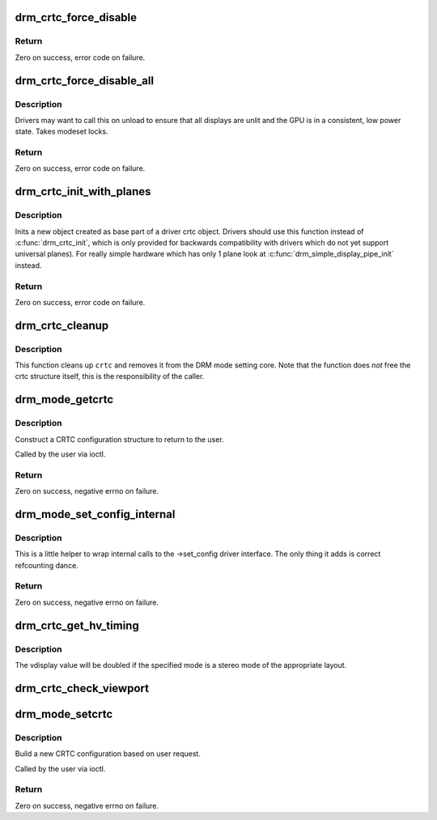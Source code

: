 .. -*- coding: utf-8; mode: rst -*-
.. src-file: drivers/gpu/drm/drm_crtc.c

.. _`drm_crtc_force_disable`:

drm_crtc_force_disable
======================

.. c:function:: int drm_crtc_force_disable(struct drm_crtc *crtc)

    Forcibly turn off a CRTC

    :param struct drm_crtc \*crtc:
        CRTC to turn off

.. _`drm_crtc_force_disable.return`:

Return
------

Zero on success, error code on failure.

.. _`drm_crtc_force_disable_all`:

drm_crtc_force_disable_all
==========================

.. c:function:: int drm_crtc_force_disable_all(struct drm_device *dev)

    Forcibly turn off all enabled CRTCs

    :param struct drm_device \*dev:
        DRM device whose CRTCs to turn off

.. _`drm_crtc_force_disable_all.description`:

Description
-----------

Drivers may want to call this on unload to ensure that all displays are
unlit and the GPU is in a consistent, low power state. Takes modeset locks.

.. _`drm_crtc_force_disable_all.return`:

Return
------

Zero on success, error code on failure.

.. _`drm_crtc_init_with_planes`:

drm_crtc_init_with_planes
=========================

.. c:function:: int drm_crtc_init_with_planes(struct drm_device *dev, struct drm_crtc *crtc, struct drm_plane *primary, struct drm_plane *cursor, const struct drm_crtc_funcs *funcs, const char *name,  ...)

    Initialise a new CRTC object with specified primary and cursor planes.

    :param struct drm_device \*dev:
        DRM device

    :param struct drm_crtc \*crtc:
        CRTC object to init

    :param struct drm_plane \*primary:
        Primary plane for CRTC

    :param struct drm_plane \*cursor:
        Cursor plane for CRTC

    :param const struct drm_crtc_funcs \*funcs:
        callbacks for the new CRTC

    :param const char \*name:
        printf style format string for the CRTC name, or NULL for default name

    :param ... :
        variable arguments

.. _`drm_crtc_init_with_planes.description`:

Description
-----------

Inits a new object created as base part of a driver crtc object. Drivers
should use this function instead of \ :c:func:`drm_crtc_init`\ , which is only provided
for backwards compatibility with drivers which do not yet support universal
planes). For really simple hardware which has only 1 plane look at
\ :c:func:`drm_simple_display_pipe_init`\  instead.

.. _`drm_crtc_init_with_planes.return`:

Return
------

Zero on success, error code on failure.

.. _`drm_crtc_cleanup`:

drm_crtc_cleanup
================

.. c:function:: void drm_crtc_cleanup(struct drm_crtc *crtc)

    Clean up the core crtc usage

    :param struct drm_crtc \*crtc:
        CRTC to cleanup

.. _`drm_crtc_cleanup.description`:

Description
-----------

This function cleans up \ ``crtc``\  and removes it from the DRM mode setting
core. Note that the function does *not* free the crtc structure itself,
this is the responsibility of the caller.

.. _`drm_mode_getcrtc`:

drm_mode_getcrtc
================

.. c:function:: int drm_mode_getcrtc(struct drm_device *dev, void *data, struct drm_file *file_priv)

    get CRTC configuration

    :param struct drm_device \*dev:
        drm device for the ioctl

    :param void \*data:
        data pointer for the ioctl

    :param struct drm_file \*file_priv:
        drm file for the ioctl call

.. _`drm_mode_getcrtc.description`:

Description
-----------

Construct a CRTC configuration structure to return to the user.

Called by the user via ioctl.

.. _`drm_mode_getcrtc.return`:

Return
------

Zero on success, negative errno on failure.

.. _`drm_mode_set_config_internal`:

drm_mode_set_config_internal
============================

.. c:function:: int drm_mode_set_config_internal(struct drm_mode_set *set)

    helper to call ->set_config

    :param struct drm_mode_set \*set:
        modeset config to set

.. _`drm_mode_set_config_internal.description`:

Description
-----------

This is a little helper to wrap internal calls to the ->set_config driver
interface. The only thing it adds is correct refcounting dance.

.. _`drm_mode_set_config_internal.return`:

Return
------

Zero on success, negative errno on failure.

.. _`drm_crtc_get_hv_timing`:

drm_crtc_get_hv_timing
======================

.. c:function:: void drm_crtc_get_hv_timing(const struct drm_display_mode *mode, int *hdisplay, int *vdisplay)

    Fetches hdisplay/vdisplay for given mode

    :param const struct drm_display_mode \*mode:
        mode to query

    :param int \*hdisplay:
        hdisplay value to fill in

    :param int \*vdisplay:
        vdisplay value to fill in

.. _`drm_crtc_get_hv_timing.description`:

Description
-----------

The vdisplay value will be doubled if the specified mode is a stereo mode of
the appropriate layout.

.. _`drm_crtc_check_viewport`:

drm_crtc_check_viewport
=======================

.. c:function:: int drm_crtc_check_viewport(const struct drm_crtc *crtc, int x, int y, const struct drm_display_mode *mode, const struct drm_framebuffer *fb)

    Checks that a framebuffer is big enough for the CRTC viewport

    :param const struct drm_crtc \*crtc:
        CRTC that framebuffer will be displayed on

    :param int x:
        x panning

    :param int y:
        y panning

    :param const struct drm_display_mode \*mode:
        mode that framebuffer will be displayed under

    :param const struct drm_framebuffer \*fb:
        framebuffer to check size of

.. _`drm_mode_setcrtc`:

drm_mode_setcrtc
================

.. c:function:: int drm_mode_setcrtc(struct drm_device *dev, void *data, struct drm_file *file_priv)

    set CRTC configuration

    :param struct drm_device \*dev:
        drm device for the ioctl

    :param void \*data:
        data pointer for the ioctl

    :param struct drm_file \*file_priv:
        drm file for the ioctl call

.. _`drm_mode_setcrtc.description`:

Description
-----------

Build a new CRTC configuration based on user request.

Called by the user via ioctl.

.. _`drm_mode_setcrtc.return`:

Return
------

Zero on success, negative errno on failure.

.. This file was automatic generated / don't edit.

